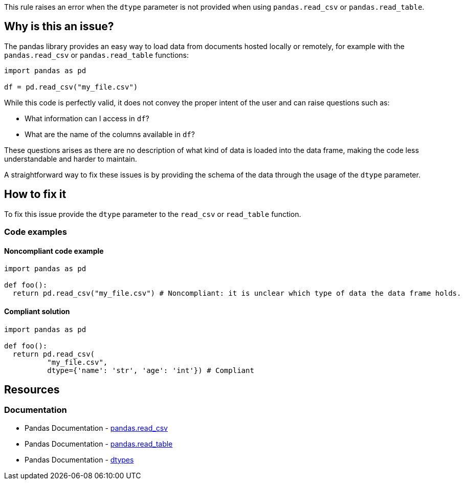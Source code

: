 This rule raises an error when the ``++dtype++`` parameter is not provided when using ``++pandas.read_csv++`` or ``++pandas.read_table++``.

== Why is this an issue?

The pandas library provides an easy way to load data from documents hosted locally or remotely, for example with the ``++pandas.read_csv++`` or ``++pandas.read_table++`` functions:


[source,python]
----
import pandas as pd

df = pd.read_csv("my_file.csv")
----

While this code is perfectly valid, it does not convey the proper intent of the user and can raise questions such as: 

* What information can I access in ``++df++``?
* What are the name of the columns available in ``++df++``?

These questions arises as there are no description of what kind of data is loaded into the data frame, making the code less understandable and harder to maintain.

A straightforward way to fix these issues is by providing the schema of the data through the usage of the ``++dtype++`` parameter.


== How to fix it

To fix this issue provide the ``++dtype++`` parameter to the ``++read_csv++`` or ``++read_table++`` function.

=== Code examples

==== Noncompliant code example

[source,python,diff-id=1,diff-type=noncompliant]
----
import pandas as pd

def foo():
  return pd.read_csv("my_file.csv") # Noncompliant: it is unclear which type of data the data frame holds.
----

==== Compliant solution

[source,python,diff-id=1,diff-type=compliant]
----
import pandas as pd

def foo():
  return pd.read_csv(
          "my_file.csv",
          dtype={'name': 'str', 'age': 'int'}) # Compliant
----


== Resources

=== Documentation

* Pandas Documentation - https://pandas.pydata.org/docs/reference/api/pandas.read_csv.html#pandas-read-csv[pandas.read_csv]
* Pandas Documentation - https://pandas.pydata.org/docs/reference/api/pandas.read_table.html#pandas-read-table[pandas.read_table]
* Pandas Documentation - https://pandas.pydata.org/docs/user_guide/basics.html#dtypes[dtypes]
